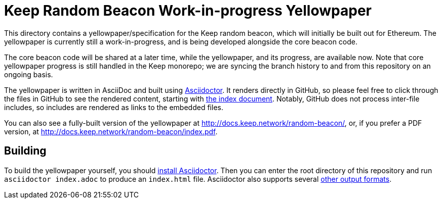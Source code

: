= Keep Random Beacon Work-in-progress Yellowpaper

This directory contains a yellowpaper/specification for the Keep random
beacon, which will initially be built out for Ethereum. The yellowpaper
is currently still a work-in-progress, and is being developed alongside
the core beacon code.

The core beacon code will be shared at a later time, while the yellowpaper, and
its progress, are available now. Note that core yellowpaper progress is still
handled in the Keep monorepo; we are syncing the branch history to and from
this repository on an ongoing basis.

The yellowpaper is written in AsciiDoc and built using
https://asciidoctor.org[Asciidoctor]. It renders directly in GitHub, so please
feel free to click through the files in GitHub to see the rendered content,
starting with <<index#,the index document>>.  Notably, GitHub does not process
inter-file includes, so includes are rendered as links to the embedded files.

You can also see a fully-built version of the yellowpaper at
http://docs.keep.network/random-beacon/, or, if you prefer a PDF version, at
http://docs.keep.network/random-beacon/index.pdf.

== Building

To build the yellowpaper yourself, you should
https://asciidoctor.org/#installation[install Asciidoctor]. Then you can enter
the root directory of this repository and run `asciidoctor index.adoc` to
produce an `index.html` file. Asciidoctor also supports several
https://asciidoctor.org/docs/user-manual/#selecting-an-output-format[other
output formats].
